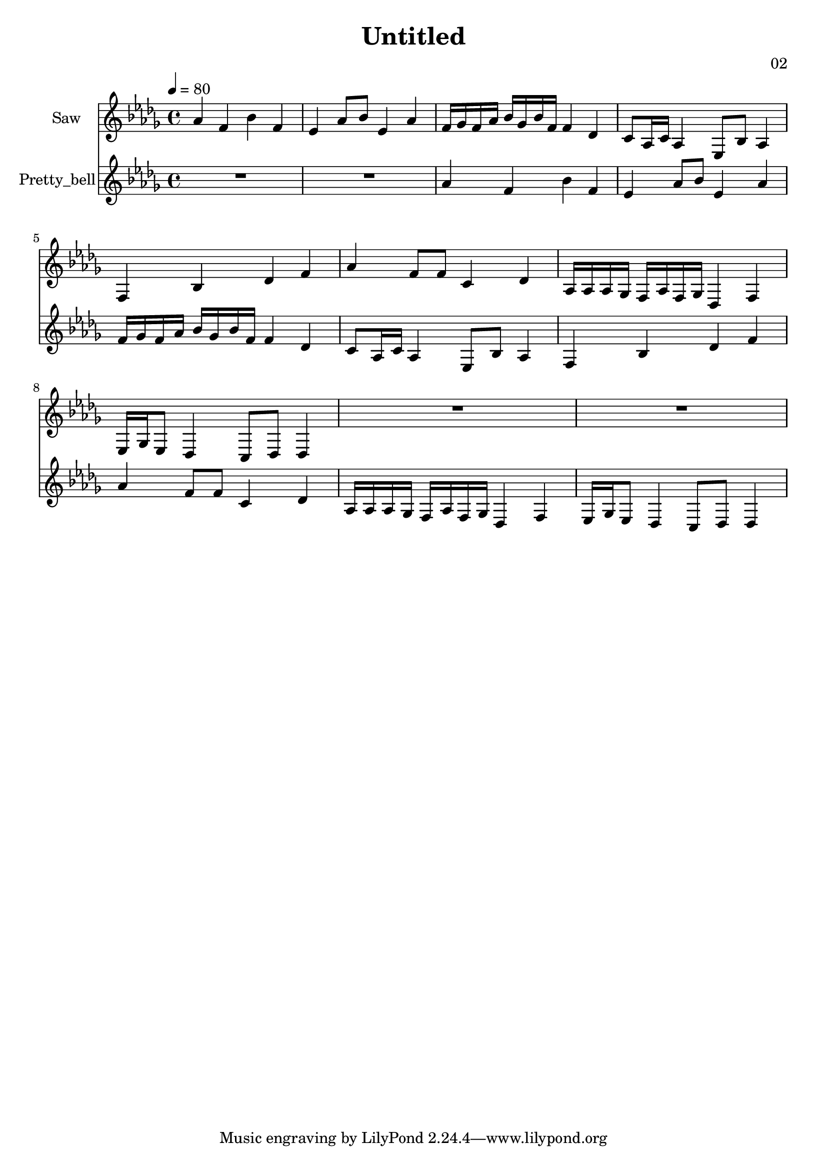 \version "2.18.2"

\header {
title = "Untitled"
composer = "02"}
{
<<
\new Staff \with {
instrumentName = #"Saw"
}
{
\tempo 4 = 80
\transpose des des {
\clef treble
\time 4/4
\key des \major
aes'4 f'4 bes'4 f'4 ees'4 aes'8 bes'8 ees'4 aes'4 f'16 ges'16 f'16 aes'16 bes'16 ges'16 bes'16 f'16 f'4 des'4 c'8 aes16 c'16 aes4 ees8 bes8 aes4 f4 bes4 des'4 f'4 aes'4 f'8 f'8 c'4 des'4 aes16 aes16 aes16 ges16 f16 aes16 f16 ges16 des4 f4 ees16 ges16 ees8 des4 c8 des8 des4 R1 R1 }
}
\new Staff \with {
instrumentName = #"Pretty_bell"
}
{
\tempo 4 = 80
\transpose des des {
\clef treble
\time 4/4
\key des \major
R1 R1 aes'4 f'4 bes'4 f'4 ees'4 aes'8 bes'8 ees'4 aes'4 f'16 ges'16 f'16 aes'16 bes'16 ges'16 bes'16 f'16 f'4 des'4 c'8 aes16 c'16 aes4 ees8 bes8 aes4 f4 bes4 des'4 f'4 aes'4 f'8 f'8 c'4 des'4 aes16 aes16 aes16 ges16 f16 aes16 f16 ges16 des4 f4 ees16 ges16 ees8 des4 c8 des8 des4 }
}

>>
}
